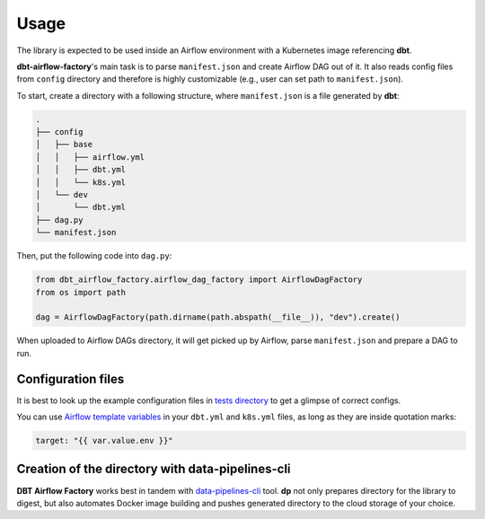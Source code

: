 Usage
-----

The library is expected to be used inside an Airflow environment with a Kubernetes image referencing **dbt**.

**dbt-airflow-factory**'s main task is to parse ``manifest.json`` and create Airflow DAG out of it. It also reads config
files from ``config`` directory and therefore is highly customizable (e.g., user can set path to ``manifest.json``).

To start, create a directory with a following structure, where ``manifest.json`` is a file generated by **dbt**:

.. code-block:: bash

 .
 ├── config
 │   ├── base
 │   │   ├── airflow.yml
 │   │   ├── dbt.yml
 │   │   └── k8s.yml
 │   └── dev
 │       └── dbt.yml
 ├── dag.py
 └── manifest.json

Then, put the following code into ``dag.py``:

.. code-block:: python

 from dbt_airflow_factory.airflow_dag_factory import AirflowDagFactory
 from os import path

 dag = AirflowDagFactory(path.dirname(path.abspath(__file__)), "dev").create()

When uploaded to Airflow DAGs directory, it will get picked up by Airflow, parse ``manifest.json`` and prepare a DAG to run.

Configuration files
+++++++++++++++++++

It is best to look up the example configuration files in
`tests directory <https://github.com/getindata/dbt-airflow-factory/tree/develop/tests/config>`_ to get a glimpse
of correct configs.

You can use `Airflow template variables <https://airflow.apache.org/docs/apache-airflow/stable/templates-ref.html#variables>`_
in your ``dbt.yml`` and ``k8s.yml`` files, as long as they are inside quotation marks:

.. code-block:: yaml

 target: "{{ var.value.env }}"


Creation of the directory with data-pipelines-cli
+++++++++++++++++++++++++++++++++++++++++++++++++

**DBT Airflow Factory** works best in tandem with `data-pipelines-cli <https://pypi.org/project/data-pipelines-cli/>`_
tool. **dp** not only prepares directory for the library to digest, but also automates Docker image building and pushes
generated directory to the cloud storage of your choice.
